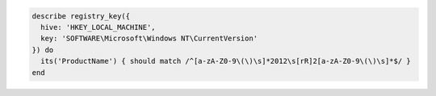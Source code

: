 .. The contents of this file may be included in multiple topics (using the includes directive).
.. The contents of this file should be modified in a way that preserves its ability to appear in multiple topics.

.. To use a regular expression in the response: 

.. code-block:: ruby

   describe registry_key({
     hive: 'HKEY_LOCAL_MACHINE',
     key: 'SOFTWARE\Microsoft\Windows NT\CurrentVersion'
   }) do
     its('ProductName') { should match /^[a-zA-Z0-9\(\)\s]*2012\s[rR]2[a-zA-Z0-9\(\)\s]*$/ }
   end

